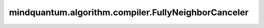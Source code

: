 mindquantum.algorithm.compiler.FullyNeighborCanceler
====================================================

.. py:class:: mindquantum.algorithm.compiler.FullyNeighborCanceler()

    全量线路融合规则，会融合可能的临近量子门，直到不能融合为止。
